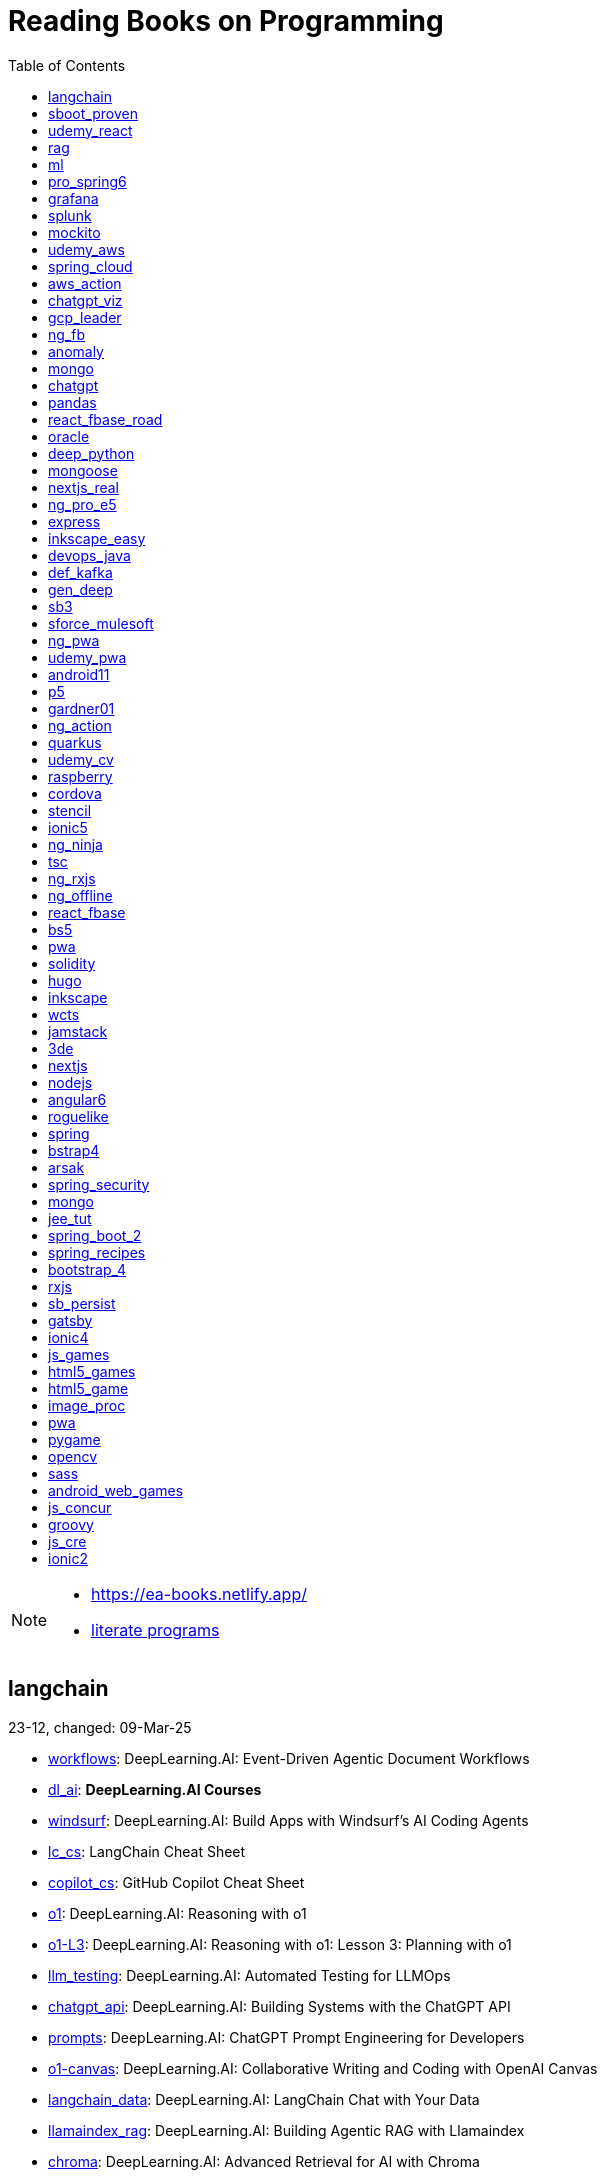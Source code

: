 = Reading Books on Programming
:icons: font
:toc: right

[NOTE]
====
- https://ea-books.netlify.app/
- link:lit/_build/html/index.html[literate programs]
====

==  langchain

23-12, changed: 09-Mar-25

- link:2023/23-12/langchain_code/workflows.html[workflows]: DeepLearning.AI: Event-Driven Agentic Document Workflows
- link:2023/23-12/langchain_code/dl_ai.html[dl_ai]: *DeepLearning.AI Courses*
- link:2023/23-12/langchain_code/windsurf.html[windsurf]: DeepLearning.AI: Build Apps with Windsurf’s AI Coding Agents
- link:2023/23-12/langchain_code/lc_cs.html[lc_cs]: LangChain Cheat Sheet
- link:2023/23-12/langchain_code/copilot_cs.html[copilot_cs]: GitHub Copilot Cheat Sheet
- link:2023/23-12/langchain_code/o1.html[o1]: DeepLearning.AI: Reasoning with o1
- link:2023/23-12/langchain_code/o1-L3.html[o1-L3]: DeepLearning.AI: Reasoning with o1: Lesson 3: Planning with o1
- link:2023/23-12/langchain_code/llm_testing.html[llm_testing]: DeepLearning.AI: Automated Testing for LLMOps
- link:2023/23-12/langchain_code/chatgpt_api.html[chatgpt_api]: DeepLearning.AI: Building Systems with the ChatGPT API
- link:2023/23-12/langchain_code/prompts.html[prompts]: DeepLearning.AI: ChatGPT Prompt Engineering for Developers
- link:2023/23-12/langchain_code/o1-canvas.html[o1-canvas]: DeepLearning.AI: Collaborative Writing and Coding with OpenAI Canvas
- link:2023/23-12/langchain_code/langchain_data.html[langchain_data]: DeepLearning.AI: LangChain Chat with Your Data
- link:2023/23-12/langchain_code/llamaindex_rag.html[llamaindex_rag]: DeepLearning.AI: Building Agentic RAG with Llamaindex
- link:2023/23-12/langchain_code/chroma.html[chroma]: DeepLearning.AI: Advanced Retrieval for AI with Chroma
- link:2023/23-12/langchain_code/pi_keys_codegen.html[pi_keys_codegen]: AI Code Generation Test - XML to HTML
- link:2023/23-12/langchain_code/langchain.html[langchain]: 23-12 Generative AI with LangChain
- link:2023/23-12/langchain_code/langchain_doc.html[langchain_doc]: LangChain Docs
- link:2023/23-12/langchain_code/openai_doc.html[openai_doc]: OpenAI Docs

==  sboot_proven

25-01, changed: 24-Feb-25

- link:2025/25-01/sboot_proven_code/sboot_proven.html[sboot_proven]: **Spring Boot 3.0 Cookbook**
- link:2025/25-01/sboot_proven_code/actuator.html[actuator]: Chapter 3: Observability, Monitoring, and Application Management
- link:2025/25-01/sboot_proven_code/reactive.html[reactive]: Chapter 8: Spring Reactive and Spring Cloud Stream
- link:2025/25-01/sboot_proven_code/restful.html[restful]: Chapter 1: Building RESTful APIs

==  udemy_react

22-10, changed: 16-Feb-25

- link:2022/22-10/udemy_react_code/udemy_react.html[udemy_react]: *React - The Complete Guide (incl Hooks, React Router, Redux)*
- link:2022/22-10/udemy_react_code/debugging.html[debugging]: 7. Debugging React Apps
- link:2022/22-10/udemy_react_code/styling.html[styling]: 6. Styling React Components
- link:2022/22-10/udemy_react_code/nextjs.html[nextjs]: 26. A (Pretty Deep Dive) Introduction to Next.js
- link:2022/22-10/udemy_react_code/react_essentials_practice.html[react_essentials_practice]: 5. React Essentials - Practice Project
- link:2022/22-10/udemy_react_code/react_essentials.html[react_essentials]: 4. React Essentials - Deep Dive
- link:2022/22-10/udemy_react_code/react_basics.html[react_basics]: 3. React Basics and Working With Components - Udemy React Course
- link:2022/22-10/udemy_react_code/js_refresh.html[js_refresh]: 2. JavaScript Refresher - Udemy React Course
- link:2022/22-10/udemy_react_code/getting_started.html[getting_started]: 1. Getting Started - Udemy React Course
- link:2022/22-10/udemy_react_code/shopify.html[shopify]: Shopify Docs

==  rag

25-01, changed: 07-Jan-25

- link:2025/25-01/rag_code/rag.html[rag]: Unlocking Data with Generative AI and RAG

==  ml

22-02, changed: 03-Jan-25

- link:2022/22-02/ml_code/batch.html[batch]: The Batch
- link:2022/22-02/ml_code/ml3.html[ml3]: ML Notes

==  pro_spring6

24-02, changed: 24-Dec-24

- link:2024/24-02/pro_spring6_code/a-cheatsheet.html[a-cheatsheet]: Spring Boot Actuator Cheat Sheet
- link:2024/24-02/pro_spring6_code/18_actuator.html[18_actuator]: Chapter 18. Monitoring Spring Applications
- link:2024/24-02/pro_spring6_code/pro_spring_6.html[pro_spring_6]: Pro Spring 6
- link:2024/24-02/pro_spring6_code/06_jdbc.html[06_jdbc]: Chapter 6. Spring Data Access with JDBC
- link:2024/24-02/pro_spring6_code/actuator_baeldung.html[actuator_baeldung]: Tutorial on Spring Boot Actuator from Baeldung
- link:2024/24-02/pro_spring6_code/03_introducing_ioc.html[03_introducing_ioc]: Chapter 3. Introducing IoC and DI in Spring
- link:2024/24-02/pro_spring6_code/02_getting_started.html[02_getting_started]: Chapter 2: Getting Started
- link:2024/24-02/pro_spring6_code/mybatis.html[mybatis]: MyBatis Notes

==  grafana

24-04, changed: 17-Dec-24

- link:2024/24-04/grafana_code/promql.html[promql]: PromQL Cheat Sheet
- link:2024/24-04/grafana_code/grafana.html[grafana]: Learn Grafana 10.x

==  splunk

24-03, changed: 19-Mar-24

- link:2024/24-03/splunk_code/splunk.html[splunk]: Practical Splunk Search Processing Language

==  mockito

23-02, changed: 09-Mar-24

- link:2023/23-02/mockito_code/mockito.html[mockito]: Mockito Made Clear
- link:2023/23-02/mockito_code/HelloMockitoTest.java.html[HelloMockitoTest.java]: HelloMockitoTest.java
- link:2023/23-02/mockito_code/HelloMockito.java.html[HelloMockito.java]: HelloMockito.java

==  udemy_aws

23-08, changed: 21-Feb-24

- link:2023/23-08/udemy_aws_code/udemy_aws.html[udemy_aws]: Ultimate AWS Certified Developer Associate 2024 NEW DVA-C02

==  spring_cloud

23-06, changed: 20-Feb-24

- link:2023/23-06/spring_cloud_code/spring_cloud.html[spring_cloud]: 23-06 Cloud Native Spring in Action With Spring Boot and Kubernetes

==  aws_action

23-08, changed: 18-Feb-24

- link:2023/23-08/aws_action_code/aws_action.html[aws_action]: 23-08 Amazon Web Services in Action

==  chatgpt_viz

24-01, changed: 13-Feb-24

- link:2024/24-01/chatgpt_viz_code/chatgpt_viz.html[chatgpt_viz]: 24-01 Python 3 Data Visualization Using ChatGPT
- link:2024/24-01/chatgpt_viz_code/streamlit_docs.html[streamlit_docs]: Streamlit Docs
- link:2024/24-01/chatgpt_viz_code/seaborn_docs.html[seaborn_docs]: Seaborn Docs

==  gcp_leader

23-09, changed: 07-Feb-24

- link:2023/23-09/gcp_leader_code/gcp_visual.html[gcp_visual]: 23-09 Visualizing Google Cloud

==  ng_fb

21-03, changed: 28-Jan-24

- link:2021/21-03/ng_fb_code/ng_new.html[ng_new]: New Angular Docs
- link:2021/21-03/ng_fb_code/8_ngrx.html[8_ngrx]: Section 8: Using NgRx for State Management
- link:2021/21-03/ng_fb_code/nb_fb.html[nb_fb]: Angular (Full App) with Angular Material, Angularfire & NgRx
- link:2021/21-03/ng_fb_code/5_material_data.html[5_material_data]: Section 5: Working with Data and Angular Material
- link:2021/21-03/ng_fb_code/4_material_deeper.html[4_material_deeper]: Section 4: Diving Deeper into Angular Material
- link:2021/21-03/ng_fb_code/3_material.html[3_material]: Section 3: Angular Material

==  anomaly

24-01, changed: 27-Jan-24

- link:2024/24-01/anomaly_code/anomaly.html[anomaly]: 24-01 Finding Ghosts in Your Data

==  mongo

23-10, changed: 26-Jan-24

- link:2023/23-10/mongo_code/mongo.html[mongo]: 23-10 MongoDB - The Definitive Guide
- link:2023/23-10/mongo_code/express.html[express]: Web Development with Node and Express

==  chatgpt

23-11, changed: 22-Jan-24

- link:2023/23-11/chatgpt_code/langchain.html[langchain]: DeepLearning.AI Course - LangChain for LLM Application Development
- link:2023/23-11/chatgpt_code/chatgpt.html[chatgpt]: OpenAI API Quotas

==  pandas

23-09, changed: 21-Jan-24

- link:2023/23-09/pandas_code/python.html[python]: Python Cheat Sheet
- link:2023/23-09/pandas_code/pandas.html[pandas]: Python for Data Analysis: Data Wrangling with pandas, NumPy, and Jupyter, 3rd Edition
- link:2023/23-09/pandas_code/conda.html[conda]: Conda Cheat Sheet

==  react_fbase_road

23-02, changed: 17-Jan-24

- link:2023/23-02/react_fbase_road_code/react_fbase_road.html[react_fbase_road]: The Road to React with Firebase

==  oracle

24-01, changed: 16-Jan-24

- link:2024/24-01/oracle_code/rabbitmq.html[rabbitmq]: RabbitMQ Tutorials
- link:2024/24-01/oracle_code/jasper.html[jasper]: JasperReports
- link:2024/24-01/oracle_code/oracle.html[oracle]: 24-01 Pro Oracle SQL Development

==  deep_python

23-08, changed: 25-Dec-23

- link:2023/23-08/deep_python_code/deep_python.html[deep_python]: 23-08 Deep Learning with Python - 2nd Edition

==  mongoose

23-10, changed: 07-Dec-23

- link:2023/23-10/mongoose_code/mongoose.html[mongoose]: MongooseJS Cheat Sheet

==  nextjs_real

23-10, changed: 12-Oct-23

- link:2023/23-10/nextjs_real_code/nextjs_real.html[nextjs_real]: Real-World Next.js

==  ng_pro_e5

22-08, changed: 25-Sep-23

- link:2022/22-08/ng_pro_e5_code/angular.html[angular]: Pro Angular

==  express

22-02, changed: 24-Sep-23

- link:2022/22-02/express_code/express.html[express]: Web Development with Node and Express

==  inkscape_easy

23-05, changed: 01-Sep-23

- link:2023/23-05/inkscape_easy_code/inkscape.html[inkscape]: = Inkscape Book
- link:2023/23-05/inkscape_easy_code/dk_toc.html[dk_toc]: = The Book of Inkscape: The Definitive Guide to the Graphics Editor, 2nd Edition
- link:2023/23-05/inkscape_easy_code/cr_toc.html[cr_toc]: = Design Made Easy with Inkscape: A practical guide to your journey from beginner to pro-level vector illustration

==  devops_java

23-03, changed: 24-Aug-23

- link:2023/23-03/devops_java_code/docker.html[docker]: DevOps Java Book

==  def_kafka

23-07, changed: 17-Aug-23

- link:2023/23-07/def_kafka_code/kafka.html[kafka]: Apache Kafka Notes

==  gen_deep

23-02, changed: 06-Aug-23

- link:2023/23-02/gen_deep_code/gen_deep.html[gen_deep]: Generative Deep Learning: Teaching Machines To Paint, Write, Compose, and Play

==  sb3

23-01, changed: 24-Jul-23

- link:2023/23-01/sb3_code/sb3.html[sb3]: = Learning Spring Boot 3.0: Simplify the development of production-grade applications using Java and Spring, 3rd Edition

==  sforce_mulesoft

22-10, changed: 07-Jul-23

- link:2022/22-10/sforce_mulesoft_code/sforce_mulesoft.html[sforce_mulesoft]: MuleSoft for Salesforce Developer

==  ng_pwa

19-05, changed: 29-Jun-23

- link:2019/19-05/ng_pwa_code/ng_pwa.html[ng_pwa]: 19-05 PWA with Angular
- link:2019/19-05/ng_pwa_code/angularfire.html[angularfire]: AngularFire

==  udemy_pwa

22-09, changed: 26-Jun-23

- link:2022/22-09/udemy_pwa_code/udemy_pwa.html[udemy_pwa]: Progressive Web Apps (PWA) - The Complete Guide

==  android11

21-09, changed: 04-May-23

- link:2021/21-09/android11_code/android11.html[android11]: Full Android 11 Masterclass Course | 14 Real Apps - 45 Hours

==  p5

18-04, changed: 04-May-23

- link:2018/18-04/p5_code/p5.html[p5]: Learn JavaScript with p5.js

==  gardner01

17-07, changed: 03-May-23

- link:2017/17-07/gardner01_code/gardner.html[gardner]: Gardner Books

==  ng_action

16-02, changed: 02-May-23

- link:2016/16-02/ng_action_code/angularjs.html[angularjs]: AngularJS in Action

==  quarkus

23-04, changed: 02-May-23

- link:2023/23-04/quarkus_code/quarkus.html[quarkus]: Kubernetes Native Microservices with Quarkus and MicroProfile

==  udemy_cv

23-04, changed: 21-Apr-23

- link:2023/23-04/udemy_cv_code/udemy_cv.html[udemy_cv]: Modern Computer Vision: PyTorch, Tensorflow2 Keras & OpenCV4

==  raspberry

16-12, changed: 27-Feb-23

- link:2016/16-12/raspberry_code/pi_setup.html[pi_setup]: Настройка Raspberry Pi
- link:2016/16-12/raspberry_code/mqtt.html[mqtt]: MQTT

==  cordova

16-09, changed: 10-Feb-23

- link:2016/16-09/cordova_code/cordova.html[cordova]: Cordova in Action

==  stencil

22-09, changed: 24-Jan-23

- link:2022/22-09/stencil_code/stencil.html[stencil]: Web Components & Stencil.js

==  ionic5

22-02, changed: 28-Dec-22

- link:2022/22-02/ionic5_code/ionic5.html[ionic5]: Ionic 5

==  ng_ninja

22-03, changed: 22-Dec-22

- link:2022/22-03/ng_ninja_code/ng_ninja.html[ng_ninja]: Become a ninja with Angular

==  tsc

19-09, changed: 20-Dec-22

- link:2019/19-09/tsc_code/tsc.html[tsc]: Essential TypeScript

==  ng_rxjs

22-05, changed: 09-Dec-22

- link:2022/22-05/ng_rxjs_code/ng_rxjs.html[ng_rxjs]: Reactive Patterns with RxJS for Angular

==  ng_offline

22-02, changed: 06-Dec-22

- link:2022/22-02/ng_offline_code/offline.html[offline]: Building Offline Applications with Angular

==  react_fbase

22-11, changed: 08-Nov-22

- link:2022/22-11/react_fbase_code/react_fbase.html[react_fbase]: Beginning React and Firebase

==  bs5

22-10, changed: 29-Oct-22

- link:2022/22-10/bs5_code/bs5.html[bs5]: Bootstrap 5 Foundations

==  pwa

22-05, changed: 21-Oct-22

- link:2022/22-05/pwa_code/learning_pwa.html[learning_pwa]: Learning Progressive Web Apps

==  solidity

22-10, changed: 28-Sep-22

- link:2022/22-10/solidity_code/solidity.html[solidity]: Solidity Programming Essentials

==  hugo

22-02, changed: 26-Sep-22

- link:2022/22-02/hugo_code/hugo.html[hugo]: Build Websites with Hugo: Fast Web Development with Markdown

==  inkscape

22-10, changed: 12-Sep-22

- link:2022/22-10/inkscape_code/inkscape.html[inkscape]: The Book of Inkscape: The Definitive Guide to the Graphics Editor, 2nd Edition

==  wcts

22-09, changed: 01-Sep-22

- link:2022/22-09/wcts_code/wcts.html[wcts]: Developing Web Components with TypeScript

==  jamstack

22-06, changed: 23-Jun-22

- link:2022/22-06/jamstack_code/jamstack.html[jamstack]: The Jamstack Book

==  3de

22-04, changed: 14-Jun-22

- link:2022/22-04/3de_code/3de.html[3de]: 3D Game Programming for Kids

==  nextjs

22-06, changed: 14-Jun-22

- link:2022/22-06/nextjs_code/nextjs.html[nextjs]: Real-World Next.js

==  nodejs

18-11, changed: 27-Apr-22

- link:2018/18-11/nodejs_code/nodejs.html[nodejs]: Practical Node.js

==  angular6

18-10, changed: 05-Apr-22

- link:2018/18-10/angular6_code/angular-directives.html[angular-directives]: Angular Directives
- link:2018/18-10/angular6_code/angular6.html[angular6]: Pro Angular 6
- link:2018/18-10/angular6_code/ng_heroes.html[ng_heroes]: Tour of Heroes app
- link:2018/18-10/angular6_code/ng_tut.html[ng_tut]: Getting Started with Angular

==  roguelike

22-01, changed: 13-Feb-22

- link:2022/22-01/roguelike_code/phaser.html[phaser]: Roguelike Development with JavaScript

==  spring

22-02, changed: 11-Feb-22

- link:2022/22-02/spring_code/spring.html[spring]: Spring in Action, 6th Edition

==  bstrap4

21-11, changed: 30-Jan-22

- link:2021/21-11/bstrap4_code/bstrap4.html[bstrap4]: Bootstrap - Create 4 Real World Projects

==  arsak

21-10, changed: 26-Jan-22

- link:2021/21-10/arsak_code/arsak.html[arsak]: Программирование игр и головоломок

==  spring_security

20-11, changed: 20-Jan-22

- link:2020/20-11/spring_security_code/jwt.html[jwt]: Spring Security in Action

==  mongo

15-11, changed: 13-Jul-21

- link:2015/15-11/mongo_code/mongo.html[mongo]: MongoDB for Java Developers

==  jee_tut

21-05, changed: 27-May-21

- link:2021/21-05/jee_tut_code/persist.html[persist]: PART VI. Persistence

==  spring_boot_2

18-12, changed: 19-May-21

- link:2018/18-12/spring_boot_2_code/springboot2.html[springboot2]: Spring Boot 2 Recipes

==  spring_recipes

15-12, changed: 02-May-21

- link:2015/15-12/spring_recipes_code/soap.html[soap]: Chapter 14. Spring Java Enterprise Services and Remoting Technologies

==  bootstrap_4

17-03, changed: 20-Feb-21

- link:2017/17-03/bootstrap_4_code/bs4.html[bs4]: Introducing Bootstrap 4

==  rxjs

17-09, changed: 09-Feb-21

- link:2017/17-09/rxjs_code/rxjs.html[rxjs]: RxJS in Action

==  sb_persist

20-04, changed: 21-Dec-20

- link:2020/20-04/sb_persist_code/sb_persist.html[sb_persist]: Spring Boot Persistence Best Practices

==  gatsby

20-08, changed: 06-Dec-20

- link:2020/20-08/gatsby_code/gatsby.html[gatsby]: Using Gatsby and Netlify CMS

==  ionic4

19-02, changed: 05-May-20

- link:2019/19-02/ionic4_code/hackernews.html[hackernews]: Hacker News App
- link:2019/19-02/ionic4_code/router.html[router]: Angular Router

==  js_games

15-10, changed: 29-Dec-19

- link:2015/15-10/js_games_code/js_games.html[js_games]: Building JavaScript Games

==  html5_games

15-07, changed: 27-Dec-19

- link:2015/15-07/html5_games_code/html5_games.html[html5_games]: Advanced Game Design with HTML5 and JavaScript

==  html5_game

18-01, changed: 24-Dec-19

- link:2018/18-01/html5_game_code/html5_game.html[html5_game]: Cross Over to HTML5 Game Development

==  image_proc

19-08, changed: 14-Sep-19

- link:2019/19-08/image_proc_code/image_proc.html[image_proc]: Practical Machine Learning and Image Processing

==  pwa

18-05, changed: 11-Sep-19

- link:2018/18-05/pwa_code/pwa.html[pwa]: Progressive Web Apps
- link:2018/18-05/pwa_code/background-sync.html[background-sync]: Background Sync

==  pygame

19-09, changed: 08-Sep-19

- link:2019/19-09/pygame_code/pygame.html[pygame]: Python, PyGame, and Raspberry Pi Game Development

==  opencv

19-08, changed: 26-Aug-19

- link:2019/19-08/opencv_code/opencv.html[opencv]: Learn Computer Vision Using OpenCV

==  sass

17-05, changed: 13-May-19

- link:2017/17-05/sass_code/sass.html[sass]: Pragmatic Guide to Sass 3

==  android_web_games

13-01, changed: 11-May-19

- link:2013/13-01/android_web_games_code/game.html[game]: Pro Android Web Game Apps

==  js_concur

16-11, changed: 10-May-19

- link:2016/16-11/js_concur_code/eventloop.html[eventloop]: JavaScript Concurrency

==  groovy

18-05, changed: 09-May-19

- link:2018/18-05/groovy_code/xml-docs.html[xml-docs]: Processing XML
- link:2018/18-05/groovy_code/venkat.html[venkat]: Programming Groovy 2
- link:2018/18-05/groovy_code/gdk.html[gdk]: Learning Groovy
- link:2018/18-05/groovy_code/gdk-docs.html[gdk-docs]: The Groovy Development Kit

==  js_cre

17-01, changed: 26-Apr-19

- link:2017/17-01/js_cre_code/audiovideo.html[audiovideo]: JavaScript Creativity

==  ionic2

17-05, changed: 12-Apr-19

- link:2017/17-05/ionic2_code/typescript.html[typescript]: TypeScript
- link:2017/17-05/ionic2_code/socialsharing.html[socialsharing]: Social Sharing
- link:2017/17-05/ionic2_code/ionicforms.html[ionicforms]: Ionic Forms
